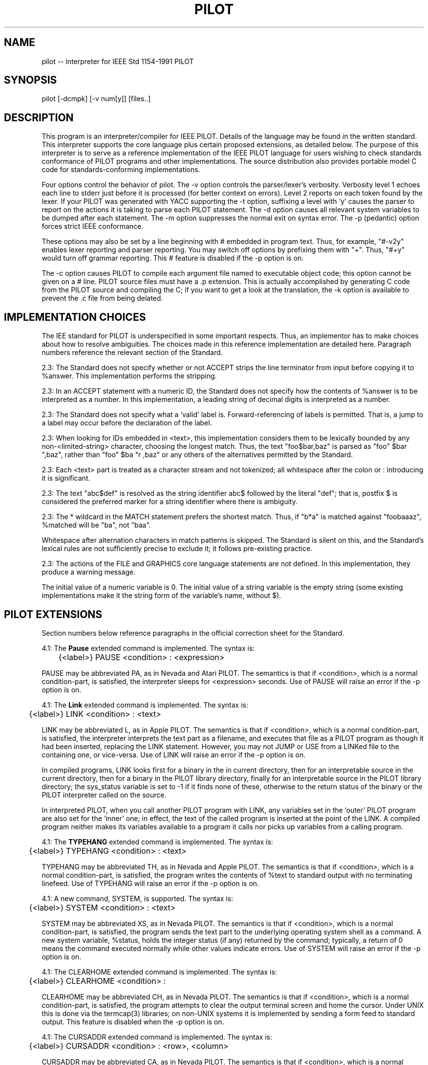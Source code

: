 .\" 	$Id: pilot.1,v 1.10 1992/07/10 18:50:41 esr Exp $
.\" 
.TH PILOT 1 "23 October 1991" "UNIX"
.IX "pilot" "" "pilot -- interpreter/compiler for IEEE Std 1154-1991 PILOT"
.SH NAME
pilot -- interpreter for IEEE Std 1154-1991 PILOT
.SH SYNOPSIS
pilot [-dcmpk] [-v num[y]] [files..]
.SH DESCRIPTION
This program is an interpreter/compiler for IEEE PILOT.  Details of the
language may be found in the written standard.  This interpreter
supports the core language plus certain proposed extensions, as
detailed below.  The purpose of this interpreter is to serve as a
reference implementation of the IEEE PILOT language for users wishing
to check standards conformance of PILOT programs and other
implementations.  The source distribution also provides portable model
C code for standards-conforming implementations.
.PP
Four options control the behavior of pilot.  The -v option controls
the parser/lexer's verbosity.  Verbosity level 1 echoes each line to
stderr just before it is processed (for better context on errors).
Level 2 reports on each token found by the lexer.  If your PILOT was
generated with YACC supporting the -t option, suffixing a level
with `y' causes the parser to report on the actions it is taking to
parse each PILOT statement. The -d option causes all relevant system
variables to be dumped after each statement.  The -m option suppresses
the normal exit on syntax error. The -p (pedantic) option forces
strict IEEE conformance.
.P
These options may also be set by a line beginning with # embedded
in program text.  Thus, for example, "#-v2y" enables lexer reporting
and parser reporting.  You may switch off options by prefixing them
with "+".  Thus, "#+y" would turn off grammar reporting.  This # feature
is disabled if the -p option is on.
.P
The -c option causes PILOT to compile each argument file named to
executable object code; this option cannot be given on a # line.
PILOT source files must have a .p extension.  This is actually
accomplished by generating C code from the PILOT source and compiling
the C; if you want to get a look at the translation, the -k option
is available to prevent the .c file from being delated.
.SH IMPLEMENTATION CHOICES
The IEE standard for PILOT is underspecified in some important
respects.  Thus, an implementor has to make choices about how to
resolve ambiguities.  The choices made in this reference
implementation are detailed here.  Paragraph numbers reference the
relevant section of the Standard.
.PP
2.3: The Standard does not specify whether or not ACCEPT strips the
line terminator from input before copying it to %answer.  This
implementation performs the stripping.
.PP
2.3: In an ACCEPT statement with a numeric ID, the Standard does not
specify how the contents of %answer is to be interpreted as a number.
In this implementation, a leading string of decimal digits is
interpreted as a number.
.PP
2.3: The Standard does not specify what a `valid' label is.
Forward-referencing of labels is permitted.  That is, a jump to a
label may occur before the declaration of the label.
.PP
2.3: When looking for IDs embedded in <text>, this implementation
considers them to be lexically bounded by any non-<limited-string>
character, choosing the longest match.  Thus, the text "foo$bar,baz"
is parsed as "foo" $bar ",baz", rather than "foo" $ba "r ,baz" or any
others of the alternatives permitted by the Standard.
.PP
2.3: Each <text> part is treated as a character stream and not
tokenized; all whitespace after the colon or : introducing it is
significant.
.PP
2.3: The text "abc$def" is resolved as the string identifier abc$
followed by the literal "def"; that is, postfix $ is considered the
preferred marker for a string identifier where there is ambiguity.
.PP
2.3: The * wildcard in the MATCH statement prefers the shortest
match.  Thus, if "b*a" is matched against "foobaaaz", %matched will
be "ba", not "baa".
.PP
Whitespace after alternation characters in match patterns is skipped.
The Standard is silent on this, and the Standard's lexical rules are
not sufficiently precise to exclude it; it follows pre-existing practice.
.PP
2.3: The actions of the FILE and GRAPHICS core language statements are not
defined.  In this implementation, they produce a warning message.
.PP
The initial value of a numeric variable is 0.  The initial value of a
string variable is the empty string (some existing implementations
make it the string form of the variable's name, without $).
.SH PILOT EXTENSIONS
Section numbers below reference paragraphs in the official correction
sheet for the Standard.
.PP
4.1: The
.B Pause
extended command is implemented.  The syntax is:

	{<label>} PAUSE <condition> : <expression>

PAUSE may be abbreviated PA, as in Nevada and Atari PILOT.  The
semantics is that if <condition>, which is a normal condition-part, is
satisfied, the interpreter sleeps for <expression> seconds.  Use of
PAUSE will raise an error if the -p option is on.
.PP
4.1: The
.B Link
extended command is implemented.  The syntax is:

	{<label>} LINK <condition> : <text>

LINK may be abbreviated L, as in Apple PILOT.  The semantics is that
if <condition>, which is a normal condition-part, is satisfied, the
interpreter interprets the text part as a filename, and executes that
file as a PILOT program as though it had been inserted, replacing the
LINK statement.  However, you may not JUMP or USE from a LINKed file
to the containing one, or vice-versa.  Use of LINK will raise an error
if the -p option is on.
.P
In compiled programs, LINK looks first for a binary in the in current
directory, then for an interpretable source in the current directory,
then for a binary in the PILOT library directory, finally for an
interpretable source in the PILOT library directory; the sys_status
variable is set to -1 if it finds none of these, otherwise to the
return status of the binary or the PILOT interpreter called on the
source.
.PP
In interpreted PILOT, when you call another PILOT program with LINK,
any variables set in the `outer' PILOT program are also set for the
`inner' one; in effect, the text of the called program is inserted at
the point of the LINK.  A compiled program neither makes its variables
available to a program it calls nor picks up variables from a calling
program.
.PP
4.1: The
.B TYPEHANG
extended command is implemented.  The syntax is:

	{<label>} TYPEHANG <condition> : <text>

TYPEHANG may be abbreviated TH, as in Nevada and Apple PILOT.  The
semantics is that if <condition>, which is a normal condition-part, is
satisfied, the program writes the contents of %text to standard output
with no terminating linefeed.  Use of TYPEHANG will raise an error if
the -p option is on.
.PP
4.1: A new command, SYSTEM, is supported.  The syntax is:

	{<label>} SYSTEM <condition> : <text>

SYSTEM may be abbreviated XS, as in Nevada PILOT.  The semantics is
that if <condition>, which is a normal condition-part, is satisfied,
the program sends the text part to the underlying operating system
shell as a command.  A new system variable, %status, holds the integer
status (if any) returned by the command; typically, a return of 0
means the command executed normally while other values indicate
errors.  Use of SYSTEM will raise an error if the -p option is on.
.PP
4.1: The CLEARHOME extended command is implemented.  The syntax is:

	{<label>} CLEARHOME <condition> :

CLEARHOME may be abbreviated CH, as in Nevada PILOT.  The semantics is
that if <condition>, which is a normal condition-part, is satisfied,
the program attempts to clear the output terminal screen and home the
cursor.  Under UNIX this is done via the termcap(3) libraries; on
non-UNIX systems it is implemented by sending a form feed to standard
output.  This feature is disabled when the -p option is on.
.PP
4.1: The CURSADDR extended command is implemented.  The syntax is:

	{<label>} CURSADDR <condition> : <row>, <column>

CURSADDR may be abbreviated CA, as in Nevada PILOT.  The semantics is
that if <condition>, which is a normal condition-part, is satisfied,
the program attempts to position the screen cursor to the given row
and column (both must by integer constants).  Under UNIX this is done
via the termcap(3) libraries; on non-UNIX systems it is implemented by
sending an ANSI cursor-positioning sequence to stdout.  This feature
is disabled when the -p option is on.
.PP
4.7 Intraline comments with // are supported.  Note that in order to
use a // in a <text>, you must escape the first character thus: \\//.
This feature is disabled when the -p option is on.
.PP
4.8 All system variables named in the Standard are defined as
read-only variables in this implementation: that is, %expression,
%term, %factor, %nextstmt, %uselevel, %maxuses, %answer, %matched,
%left, %match, %right, %satified, %relation, %text.  There are, as
described, variables %return1, %return2 etc.  This feature is disabled
when the -p option is on.
.PP
The Standard does not specify the true/false values of %matched,
%satisfied, and %relation; we use 0 for false, 1 for true on the
latter two.  The value of %matched is 0 if no match was found;
otherwise, it is the number of the alternation matched counting from
the left.
.PP
4.9: The special pseudo-labels @P, @A, and @M are supported.  This
feature is disabled when the -p option is on.  The PROBLEM statement
behaves like a REMARK.
.PP
4.10 The `modulo' binary operator is supported, as a multiplicative
operator written `%' (to conform with existing implementations).
This feature is disabled when the -p option is on.
.PP
Unary minus is permitted in expressions to specify a negative numeric
constant or negate a subexpression.  This feature is disabled when the
-p option is on.
.PP
If the `pedantic' switch (-p) is off, the leading `*' may be omitted
from the target label in JUMP and USE statements.  This violates the
Standard but is permitted in other PILOTs.
.PP
A new escape syntax for embedding nonprintable ASCII characters in
text is supported.  Escapes are as follows:

	\\b	-- backspace
	\\t	-- tab
	\\n	-- line feed
	\\r	-- carriage return
	\\a	-- bell
	\xdd	-- (for d two hex digits) 
	\^	-- masks following char by 0x1f (thus \^c is control-C).

In addition, \\ preceding a carriage return neutralizes it as a line
terminator, permitting a logical line to span multiple physical lines.
This feature is disabled when the -p option is on.
.PP
The CLEARLINE extended command is implemented.  The syntax is:

	{<label>} CLEARLINE <condition> :

CLEARLINE may be abbreviated CL, as in Nevada PILOT.  The semantics is
that if <condition>, which is a normal condition-part, is satisfied,
the program attempts to clear to end of line.  Under UNIX this is done
via the termcap(3) libraries; on non-UNIX systems it is by sending an
ANSI escape sequence to standard output.  This feature is disabled
when the -p option is on.
.PP
The CLEAREND extended command is implemented.  The syntax is:

	{<label>} CLEAREND <condition> :

CLEAREND may be abbreviated CE, as in Nevada PILOT.  The semantics is
that if <condition>, which is a normal condition-part, is satisfied,
the program attempts to clear to end of screen.  Under UNIX this is
done via the termcap(3) libraries; on non-UNIX systems it is
implemented by sending an ANSI escape sequence to standard output.
This feature is disabled when the -p option is on.
.PP
The JUMPMATCH statement is implemented.  The syntax isL

	{<label>} JUMPMATCH <condition> : lab1, lab2, ... labn

JUMPMATCH may be abbreviated JM, as in Nevada and Atari PILOT.  The
semantics is that if <condition>, which is a normal condition-part, is
satisfied, the program looks at the %matched value from the last
MATCH.  If the value is zero (no match) the statement is ignored.  If
the value is k > 0, the kth label in the list is JUMPed to.  If k is
greater than the number of labels in the list, the statement is ignored.
.PP
The END statement allows a numeric expression argument, which is
passed back as the interpreter's return status.  This feature is
disabled when the -p option is on.
.SH CONVENIENCE FEATURES
A `?' typed at the beginning of a line prints out a brief interactive
help message.  This feature is disabled when the -p option is on.
.PP
A `!' typed at the beginning of a line escapes the remainder of the
line to the underlying shell.  This feature is disabled when the -p
option is on.
.PP
The command-continuation feature of some pre-IEEE PILOTs is supported.
That is, an elided keyword-condition part repeats the last one.  This
feature is disabled when the -p option is on.
.SH
RETURNS
0 for successful execution, 1 for errors while compiling or executing.
This may be overridden by the argument to an END.
.SH ENVIRONMENT VARIABLES
PILOTDIR sets the location of the PILOT library directory.
.SH BUGS
The language design is appallingly ugly to begin with, and the 1991 IEEE
standard has numerous syntactic and semantic holes.  See the
Implementor's Comments on the IEE PILOT Standard
.SH AUTHOR
Eric S. Raymond <esr@snark.thyrsus.com>, November 1991.  The author
retains copyright on this implementation on this implementation.
Permission for nonprofit and educational use is granted to all; if
you're planning to make money with this, check with the author first.
.SH SEE ALSO
IEEE Standard 1154-1991: 
.I IEEE Standard for Programmed Inquiry, Learning Or Teaching (PILOT)
ISBN 1-55937-151-X, dated August 22 1991.
.PP
Correction Sheet, pages 13-15, dated September 23 1991.
.PP
.I Implementor's Comments on the IEE PILOT Standard
by Eric S. Raymond (included with the source distribution).

